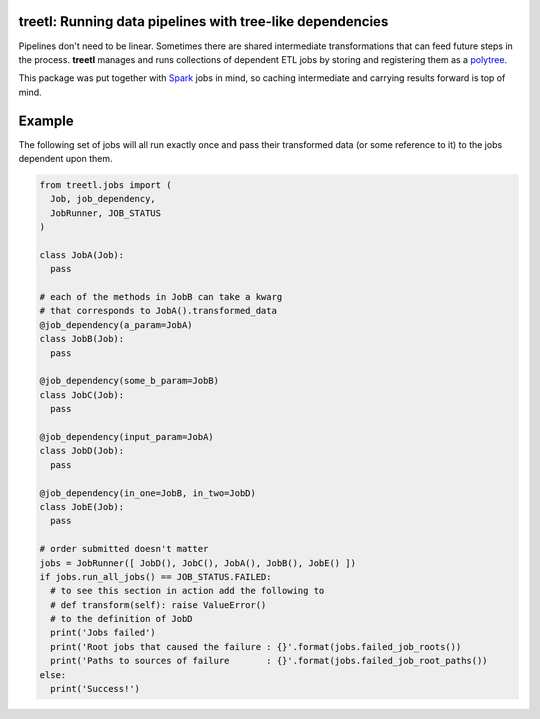 treetl: Running data pipelines with tree-like dependencies
==========================================================

Pipelines don't need to be linear. Sometimes there are shared intermediate transformations that can feed future steps 
in the process. **treetl** manages and runs collections of dependent ETL jobs by storing and registering them
as a `polytree <https://en.wikipedia.org/wiki/Polytree>`_.

This package was put together with `Spark <http://spark.apache.org/>`_ jobs in mind, so caching intermediate and
carrying results forward is top of mind.

Example
=======

The following set of jobs will all run exactly once and pass their transformed data (or some reference to it) to the
jobs dependent upon them.

.. code:: python

  from treetl.jobs import (
    Job, job_dependency, 
    JobRunner, JOB_STATUS
  )

  class JobA(Job):
    pass

  # each of the methods in JobB can take a kwarg
  # that corresponds to JobA().transformed_data
  @job_dependency(a_param=JobA)
  class JobB(Job):
    pass

  @job_dependency(some_b_param=JobB)
  class JobC(Job):
    pass

  @job_dependency(input_param=JobA)
  class JobD(Job):
    pass

  @job_dependency(in_one=JobB, in_two=JobD)
  class JobE(Job):
    pass

  # order submitted doesn't matter
  jobs = JobRunner([ JobD(), JobC(), JobA(), JobB(), JobE() ])
  if jobs.run_all_jobs() == JOB_STATUS.FAILED:
    # to see this section in action add the following to
    # def transform(self): raise ValueError()
    # to the definition of JobD
    print('Jobs failed')
    print('Root jobs that caused the failure : {}'.format(jobs.failed_job_roots())
    print('Paths to sources of failure       : {}'.format(jobs.failed_job_root_paths())
  else:
    print('Success!')